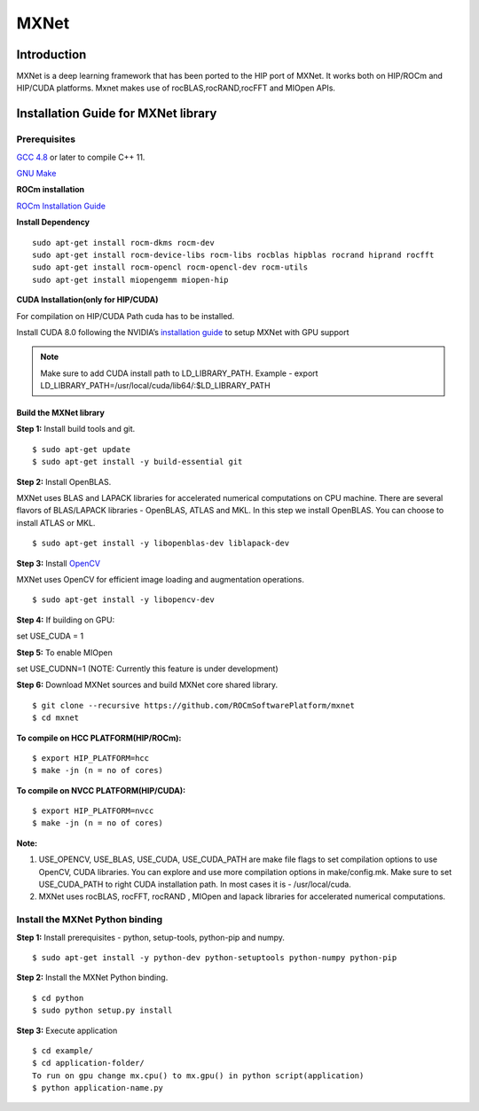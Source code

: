 .. _mxnet:

=========
MXNet 
=========


.. image:: MXNet_image1.png
  :align: centre
  
Introduction
##############

MXNet is a deep learning framework that has been ported to the HIP port of MXNet. It works both on HIP/ROCm and HIP/CUDA platforms.
Mxnet makes use of rocBLAS,rocRAND,rocFFT and MIOpen APIs.


Installation Guide for MXNet library
#####################################

Prerequisites
++++++++++++++

`GCC 4.8 <https://gcc.gnu.org/gcc-4.8/>`_ or later to compile C++ 11.

`GNU Make <https://www.gnu.org/software/make/>`_

**ROCm installation**

`ROCm Installation Guide <http://rocm-documentation.readthedocs.io/en/latest/Installation_Guide/Installation-Guide.html#installing-from-amd-rocm-repositories>`_

**Install Dependency**
::
 sudo apt-get install rocm-dkms rocm-dev
 sudo apt-get install rocm-device-libs rocm-libs rocblas hipblas rocrand hiprand rocfft
 sudo apt-get install rocm-opencl rocm-opencl-dev rocm-utils
 sudo apt-get install miopengemm miopen-hip

**CUDA Installation(only for HIP/CUDA)**

For compilation on HIP/CUDA Path cuda has to be installed.

Install CUDA 8.0 following the NVIDIA’s `installation guide <http://docs.nvidia.com/cuda/cuda-installation-guide-linux/>`_ to setup MXNet with GPU support

.. note:: Make sure to add CUDA install path to LD_LIBRARY_PATH. Example - export LD_LIBRARY_PATH=/usr/local/cuda/lib64/:$LD_LIBRARY_PATH

Build the MXNet library
*************************
**Step 1:** Install build tools and git.
::
 $ sudo apt-get update
 $ sudo apt-get install -y build-essential git
 
**Step 2:** Install OpenBLAS.

MXNet uses BLAS and LAPACK libraries for accelerated numerical computations on CPU machine. There are several flavors of BLAS/LAPACK libraries - OpenBLAS, ATLAS and MKL. In this step we install OpenBLAS. You can choose to install ATLAS or MKL.
::
 $ sudo apt-get install -y libopenblas-dev liblapack-dev


**Step 3:** Install `OpenCV <https://opencv.org/>`_

MXNet uses OpenCV for efficient image loading and augmentation operations.
::
 $ sudo apt-get install -y libopencv-dev
 
**Step 4:**
If building on GPU:

set USE_CUDA = 1

**Step 5:**
To enable MIOpen

set USE_CUDNN=1 (NOTE: Currently this feature is under development)


**Step 6:** Download MXNet sources and build MXNet core shared library.
::
 $ git clone --recursive https://github.com/ROCmSoftwarePlatform/mxnet
 $ cd mxnet

**To compile on HCC PLATFORM(HIP/ROCm):**
::
 $ export HIP_PLATFORM=hcc
 $ make -jn (n = no of cores)

**To compile on NVCC PLATFORM(HIP/CUDA):**
::
 $ export HIP_PLATFORM=nvcc
 $ make -jn (n = no of cores) 

**Note:**

1. USE_OPENCV, USE_BLAS, USE_CUDA, USE_CUDA_PATH are make file flags to set compilation options to use OpenCV, CUDA libraries. You can explore and use more compilation options in make/config.mk. Make sure to set USE_CUDA_PATH to right CUDA installation path. In most cases it is - /usr/local/cuda.
2. MXNet uses rocBLAS, rocFFT, rocRAND , MIOpen and lapack libraries for accelerated numerical computations. 

Install the MXNet Python binding
++++++++++++++++++++++++++++++++++++++

**Step 1:** Install prerequisites - python, setup-tools, python-pip and numpy.
::
 $ sudo apt-get install -y python-dev python-setuptools python-numpy python-pip

**Step 2:** Install the MXNet Python binding.
::
 $ cd python
 $ sudo python setup.py install 

**Step 3:** Execute application
::
 $ cd example/
 $ cd application-folder/
 To run on gpu change mx.cpu() to mx.gpu() in python script(application)
 $ python application-name.py


